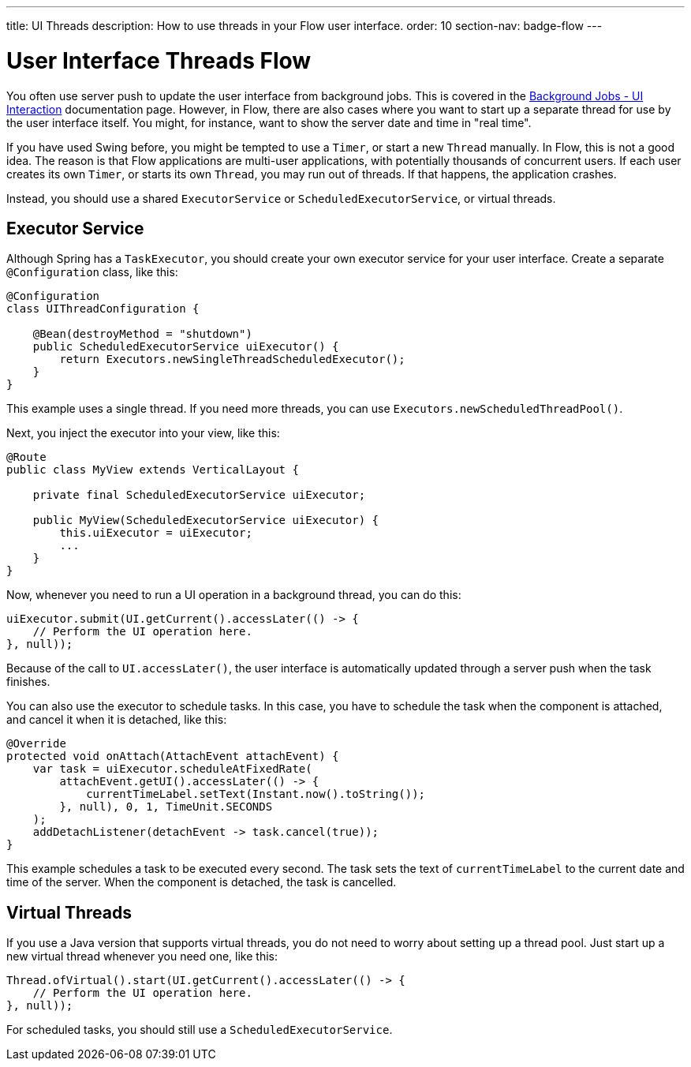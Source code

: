 ---
title: UI Threads
description: How to use threads in your Flow user interface.
order: 10
section-nav: badge-flow
---

= User Interface Threads [badge-flow]#Flow#

You often use server push to update the user interface from background jobs. This is covered in the <<{articles}/building-apps/application-layer/background-jobs/interaction#,Background Jobs - UI Interaction>> documentation page. However, in Flow, there are also cases where you want to start up a separate thread for use by the user interface itself. You might, for instance, want to show the server date and time in "real time".

If you have used Swing before, you might be tempted to use a `Timer`, or start a new `Thread` manually. In Flow, this is not a good idea. The reason is that Flow applications are multi-user applications, with potentially thousands of concurrent users. If each user creates its own `Timer`, or starts its own `Thread`, you may run out of threads. If that happens, the application crashes.

Instead, you should use a shared `ExecutorService` or `ScheduledExecutorService`, or virtual threads.

== Executor Service

Although Spring has a `TaskExecutor`, you should create your own executor service for your user interface. Create a separate `@Configuration` class, like this:

[source,java]
----
@Configuration
class UIThreadConfiguration {

    @Bean(destroyMethod = "shutdown")
    public ScheduledExecutorService uiExecutor() {
        return Executors.newSingleThreadScheduledExecutor();
    }
}
----

This example uses a single thread. If you need more threads, you can use `Executors.newScheduledThreadPool()`.

Next, you inject the executor into your view, like this:

[source,java]
----
@Route
public class MyView extends VerticalLayout {

    private final ScheduledExecutorService uiExecutor;

    public MyView(ScheduledExecutorService uiExecutor) {
        this.uiExecutor = uiExecutor;
        ...
    }
}
----

Now, whenever you need to run a UI operation in a background thread, you can do this:

[source,java]
----
uiExecutor.submit(UI.getCurrent().accessLater(() -> {
    // Perform the UI operation here.
}, null));
----

Because of the call to `UI.accessLater()`, the user interface is automatically updated through a server push when the task finishes.

You can also use the executor to schedule tasks. In this case, you have to schedule the task when the component is attached, and cancel it when it is detached, like this:

[source,java]
----
@Override
protected void onAttach(AttachEvent attachEvent) {
    var task = uiExecutor.scheduleAtFixedRate(
        attachEvent.getUI().accessLater(() -> {
            currentTimeLabel.setText(Instant.now().toString());
        }, null), 0, 1, TimeUnit.SECONDS
    );
    addDetachListener(detachEvent -> task.cancel(true));
}
----

This example schedules a task to be executed every second. The task sets the text of `currentTimeLabel` to the current date and time of the server. When the component is detached, the task is cancelled.

== Virtual Threads

If you use a Java version that supports virtual threads, you do not need to worry about setting up a thread pool. Just start up a new virtual thread whenever you need one, like this:

[source,java]
----
Thread.ofVirtual().start(UI.getCurrent().accessLater(() -> {
    // Perform the UI operation here.
}, null));
----

For scheduled tasks, you should still use a `ScheduledExecutorService`.
